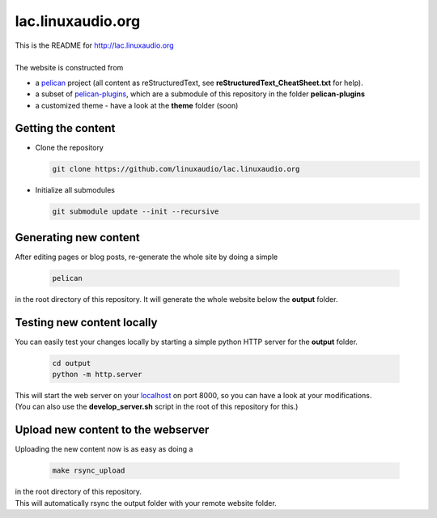 lac.linuxaudio.org
##################
| This is the README for http://lac.linuxaudio.org
|
| The website is constructed from

* a `pelican <http://getpelican.com>`_ project (all content as reStructuredText, see **reStructuredText_CheatSheet.txt** for help).
* a subset of `pelican-plugins <https://github.com/getpelican/pelican-plugins/>`_, which are a submodule of this repository in the folder **pelican-plugins**
* a customized theme - have a look at the **theme** folder (soon)

Getting the content
-------------------

* Clone the repository

  .. code:: bash

    git clone https://github.com/linuxaudio/lac.linuxaudio.org

* Initialize all submodules

  .. code:: bash

    git submodule update --init --recursive

Generating new content
----------------------
| After editing pages or blog posts, re-generate the whole site by doing a simple

  .. code:: bash

    pelican

| in the root directory of this repository. It will generate the whole website below the **output** folder.

Testing new content locally
---------------------------
| You can easily test your changes locally by starting a simple python HTTP server for the **output** folder.

  .. code:: bash

    cd output
    python -m http.server

| This will start the web server on your `localhost <http://localhost:8000>`_ on port 8000, so you can have a look at your modifications.
| (You can also use the **develop_server.sh** script in the root of this repository for this.)

Upload new content to the webserver
-----------------------------------
| Uploading the new content now is as easy as doing a 

  .. code:: bash

    make rsync_upload

| in the root directory of this repository.
| This will automatically rsync the output folder with your remote website folder.


